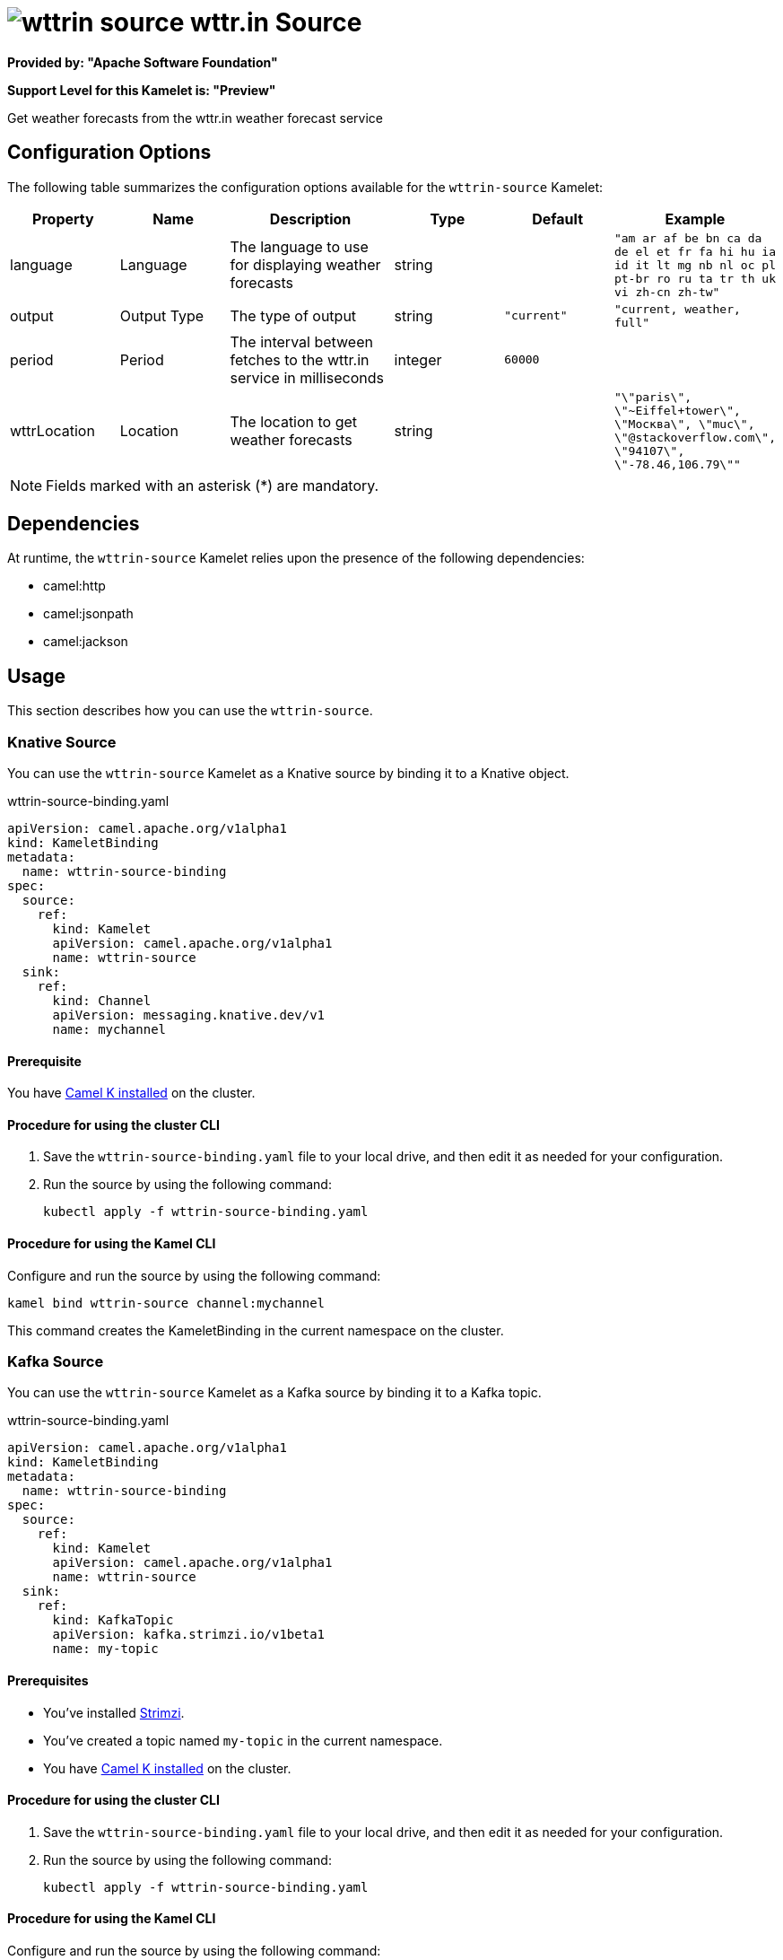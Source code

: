 // THIS FILE IS AUTOMATICALLY GENERATED: DO NOT EDIT

= image:kamelets/wttrin-source.svg[] wttr.in Source

*Provided by: "Apache Software Foundation"*

*Support Level for this Kamelet is: "Preview"*

Get weather forecasts from the wttr.in weather forecast service

== Configuration Options

The following table summarizes the configuration options available for the `wttrin-source` Kamelet:
[width="100%",cols="2,^2,3,^2,^2,^3",options="header"]
|===
| Property| Name| Description| Type| Default| Example
| language| Language| The language to use for displaying weather forecasts| string| | `"am ar af be bn ca da de el et fr fa hi hu ia id it lt mg nb nl oc pl pt-br ro ru ta tr th uk vi zh-cn zh-tw"`
| output| Output Type| The type of output| string| `"current"`| `"current, weather, full"`
| period| Period| The interval between fetches to the wttr.in service in milliseconds| integer| `60000`| 
| wttrLocation| Location| The location to get weather forecasts| string| | `"\"paris\", \"~Eiffel+tower\", \"Москва\", \"muc\", \"@stackoverflow.com\", \"94107\", \"-78.46,106.79\""`
|===

NOTE: Fields marked with an asterisk ({empty}*) are mandatory.


== Dependencies

At runtime, the `wttrin-source` Kamelet relies upon the presence of the following dependencies:

- camel:http
- camel:jsonpath
- camel:jackson 

== Usage

This section describes how you can use the `wttrin-source`.

=== Knative Source

You can use the `wttrin-source` Kamelet as a Knative source by binding it to a Knative object.

.wttrin-source-binding.yaml
[source,yaml]
----
apiVersion: camel.apache.org/v1alpha1
kind: KameletBinding
metadata:
  name: wttrin-source-binding
spec:
  source:
    ref:
      kind: Kamelet
      apiVersion: camel.apache.org/v1alpha1
      name: wttrin-source
  sink:
    ref:
      kind: Channel
      apiVersion: messaging.knative.dev/v1
      name: mychannel
  
----

==== *Prerequisite*

You have xref:{camel-k-version}@camel-k::installation/installation.adoc[Camel K installed] on the cluster.

==== *Procedure for using the cluster CLI*

. Save the `wttrin-source-binding.yaml` file to your local drive, and then edit it as needed for your configuration.

. Run the source by using the following command:
+
[source,shell]
----
kubectl apply -f wttrin-source-binding.yaml
----

==== *Procedure for using the Kamel CLI*

Configure and run the source by using the following command:

[source,shell]
----
kamel bind wttrin-source channel:mychannel
----

This command creates the KameletBinding in the current namespace on the cluster.

=== Kafka Source

You can use the `wttrin-source` Kamelet as a Kafka source by binding it to a Kafka topic.

.wttrin-source-binding.yaml
[source,yaml]
----
apiVersion: camel.apache.org/v1alpha1
kind: KameletBinding
metadata:
  name: wttrin-source-binding
spec:
  source:
    ref:
      kind: Kamelet
      apiVersion: camel.apache.org/v1alpha1
      name: wttrin-source
  sink:
    ref:
      kind: KafkaTopic
      apiVersion: kafka.strimzi.io/v1beta1
      name: my-topic
  
----

==== *Prerequisites*

* You've installed https://strimzi.io/[Strimzi].
* You've created a topic named `my-topic` in the current namespace.
* You have xref:{camel-k-version}@camel-k::installation/installation.adoc[Camel K installed] on the cluster.

==== *Procedure for using the cluster CLI*

. Save the `wttrin-source-binding.yaml` file to your local drive, and then edit it as needed for your configuration.

. Run the source by using the following command:
+
[source,shell]
----
kubectl apply -f wttrin-source-binding.yaml
----

==== *Procedure for using the Kamel CLI*

Configure and run the source by using the following command:

[source,shell]
----
kamel bind wttrin-source kafka.strimzi.io/v1beta1:KafkaTopic:my-topic
----

This command creates the KameletBinding in the current namespace on the cluster.

== Kamelet source file

https://github.com/apache/camel-kamelets/blob/main/kamelets/wttrin-source.kamelet.yaml

// THIS FILE IS AUTOMATICALLY GENERATED: DO NOT EDIT
